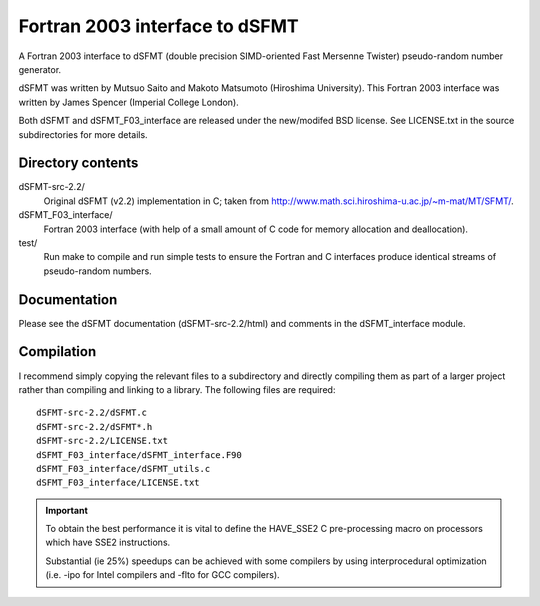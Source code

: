 Fortran 2003 interface to dSFMT
===============================

A Fortran 2003 interface to dSFMT (double precision SIMD-oriented Fast Mersenne
Twister) pseudo-random number generator.

dSFMT was written by Mutsuo Saito and Makoto Matsumoto (Hiroshima University).
This Fortran 2003 interface was written by James Spencer (Imperial College London).

Both dSFMT and dSFMT_F03_interface are released under the new/modifed BSD
license.  See LICENSE.txt in the source subdirectories for more details.

Directory contents
------------------

dSFMT-src-2.2/
    Original dSFMT (v2.2) implementation in C; taken from
    http://www.math.sci.hiroshima-u.ac.jp/~m-mat/MT/SFMT/.
dSFMT_F03_interface/
    Fortran 2003 interface (with help of a small amount of C code for memory
    allocation and deallocation). 
test/
    Run make to compile and run simple tests to ensure the Fortran and
    C interfaces produce identical streams of pseudo-random numbers.

Documentation
-------------

Please see the dSFMT documentation (dSFMT-src-2.2/html) and comments in the
dSFMT_interface module.

Compilation
-----------

I recommend simply copying the relevant files to a subdirectory and directly
compiling them as part of a larger project rather than compiling and linking to
a library.  The following files are required::

    dSFMT-src-2.2/dSFMT.c
    dSFMT-src-2.2/dSFMT*.h
    dSFMT-src-2.2/LICENSE.txt
    dSFMT_F03_interface/dSFMT_interface.F90
    dSFMT_F03_interface/dSFMT_utils.c
    dSFMT_F03_interface/LICENSE.txt

.. IMPORTANT::

    To obtain the best performance it is vital to define the HAVE_SSE2
    C pre-processing macro on processors which have SSE2 instructions.

    Substantial (ie 25%) speedups can be achieved with some compilers by using
    interprocedural optimization (i.e. -ipo for Intel compilers and -flto for
    GCC compilers).
